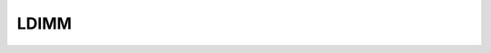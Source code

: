 .. -*- coding: utf-8; mode: rst -*-
.. src-file: arch/m32r/include/asm/assembler.h

.. _`ldimm`:

LDIMM
=====

.. c:function::  LDIMM( reg,  x)

    load immediate value STI - enable interruption CLI - disable interruption

    :param  reg:
        *undescribed*

    :param  x:
        *undescribed*

.. This file was automatic generated / don't edit.

